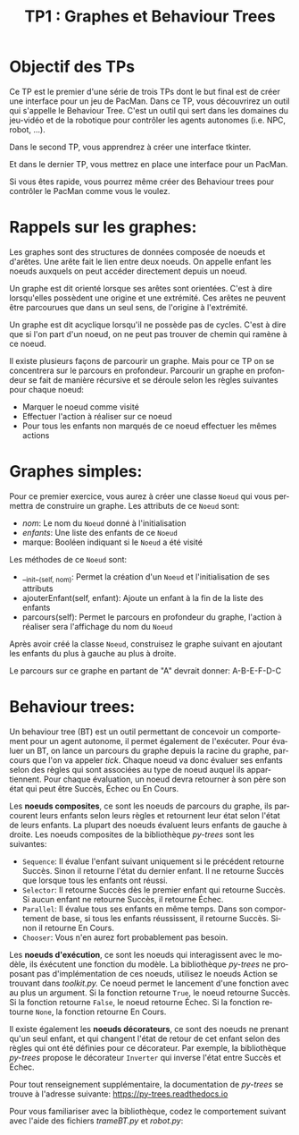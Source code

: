 #+OPTIONS: texht:t toc:nil
#+LATEX_CLASS: article
#+LATEX_CLASS_OPTIONS:
#+LATEX_HEADER: \usepackage[frenchb]{babel}
#+LATEX_HEADER_EXTRA:
#+LANGUAGE: fr
#+TITLE: TP1 : Graphes et Behaviour Trees
#+AUTHOR:

* Objectif des TPs
Ce TP est le premier d'une série de trois TPs dont le but final est de créer une interface pour un jeu de PacMan.
Dans ce TP, vous découvrirez un outil qui s'appelle le Behaviour Tree.
C'est un outil qui sert dans les domaines du jeu-vidéo et de la robotique pour contrôler les agents autonomes (i.e. NPC, robot, ...).

#+LATEX: \noindent
Dans le second TP, vous apprendrez à créer une interface tkinter.

#+LATEX: \noindent
Et dans le dernier TP, vous mettrez en place une interface pour un PacMan.

#+LATEX: \noindent
Si vous êtes rapide, vous pourrez même créer des Behaviour trees pour contrôler le PacMan comme vous le voulez.

* Rappels sur les graphes:
Les graphes sont des structures de données composée de noeuds et d'arêtes.
Une arête fait le lien entre deux noeuds.
On appelle enfant les noeuds auxquels on peut accéder directement depuis un noeud.

Un graphe est dit orienté lorsque ses arêtes sont orientées.
C'est à dire lorsqu'elles possèdent une origine et une extrémité.
Ces arêtes ne peuvent être parcourues que dans un seul sens, de l'origine à l'extrémité.

Un graphe est dit acyclique lorsqu'il ne possède pas de cycles.
C'est à dire que si l'on part d'un noeud, on ne peut pas trouver de chemin qui ramène à ce noeud.

Il existe plusieurs façons de parcourir un graphe. Mais pour ce TP on se concentrera sur le parcours en profondeur.
Parcourir un graphe en profondeur se fait de manière récursive et se déroule selon les règles suivantes pour chaque noeud: 
- Marquer le noeud comme visité
- Effectuer l'action à réaliser sur ce noeud
- Pour tous les enfants non marqués de ce noeud effectuer les mêmes actions

#+LATEX: \clearpage
* Graphes simples:
Pour ce premier exercice, vous aurez à créer une classe ~Noeud~ qui vous permettra de construire un graphe.
Les attributs de ce ~Noeud~ sont:
- /nom/: Le nom du ~Noeud~ donné à l'initialisation
- /enfants/: Une liste des enfants de ce ~Noeud~
- marque: Booléen indiquant si le ~Noeud~ a été visité

#+LATEX: \noindent
Les méthodes de ce ~Noeud~ sont:
- __init__(self, nom): Permet la création d'un ~Noeud~ et l'initialisation de ses attributs
- ajouterEnfant(self, enfant): Ajoute un enfant à la fin de la liste des enfants
- parcours(self): Permet le parcours en profondeur du graphe, l'action à réaliser sera l'affichage du nom du ~Noeud~

#+LATEX: \noindent
Après avoir créé la classe ~Noeud~, construisez le graphe suivant en ajoutant les enfants du plus à gauche au plus à droite.

#+BEGIN_CENTER
#+ATTR_LATEX: :width .25\linewidth
[[./img/graphe.png]]
#+END_CENTER

#+LATEX: \noindent
Le parcours sur ce graphe en partant de "A" devrait donner: A-B-E-F-D-C


* Behaviour trees:

Un behaviour tree (BT) est un outil permettant de concevoir un comportement pour un agent autonome, il permet également de l'exécuter. Pour évaluer un BT, on lance un parcours du graphe depuis la racine du graphe, parcours que l'on va appeler /tick/. Chaque noeud va donc évaluer ses enfants selon des règles qui sont associées au type de noeud auquel ils appartiennent. Pour chaque évaluation, un noeud devra retourner à son père son état qui peut être Succès, Échec ou En Cours.

#+LATEX: \clearpage

#+LATEX: \noindent
Les *noeuds composites*, ce sont les noeuds de parcours du graphe, ils parcourent leurs enfants selon leurs règles et retournent leur état selon l'état de leurs enfants. La plupart des noeuds évaluent leurs enfants de gauche à droite. Les noeuds composites de la bibliothèque /py-trees/ sont les suivantes:
- ~Sequence~: Il évalue l'enfant suivant uniquement si le précédent retourne Succès. Sinon il retourne l'état du dernier enfant. Il ne retourne Succès que lorsque tous les enfants ont réussi.
- ~Selector~: Il retourne Succès dès le premier enfant qui retourne Succès. Si aucun enfant ne retourne Succès, il retourne Échec.
- ~Parallel~: Il évalue tous ses enfants en même temps. Dans son comportement de base, si tous les enfants réussissent, il retourne Succès. Sinon il retourne En Cours.
- ~Chooser~: Vous n'en aurez fort probablement pas besoin.

#+LATEX: \noindent
Les *noeuds d'exécution*, ce sont les noeuds qui interagissent avec le modèle, ils éxécutent une fonction du modèle. La bibliothèque /py-trees/ ne proposant pas d'implémentation de ces noeuds, utilisez le noeuds Action se trouvant dans /toolkit.py./ Ce noeud permet le lancement d'une fonction avec au plus un argument. Si la fonction retourne ~True~, le noeud retourne Succès. Si la fonction retourne ~False~, le noeud retourne Échec. Si la fonction retourne ~None~, la fonction retourne En Cours.

#+LATEX: \noindent
Il existe également les *noeuds décorateurs*, ce sont des noeuds ne prenant qu'un seul enfant, et qui changent l'état de retour de cet enfant selon des règles qui ont été définies pour ce décorateur. Par exemple, la bibliothèque /py-trees/ propose le décorateur ~Inverter~ qui inverse l'état entre Succès et Échec.

#+LATEX: \noindent
Pour tout renseignement supplémentaire, la documentation de /py-trees/ se trouve à l'adresse suivante: https://py-trees.readthedocs.io

#+LATEX: \noindent
Pour vous familiariser avec la bibliothèque, codez le comportement suivant avec l'aide des fichiers /trameBT.py/ et /robot.py/:

#+ATTR_LATEX: :width \linewidth
[[./img/robot.png]]



